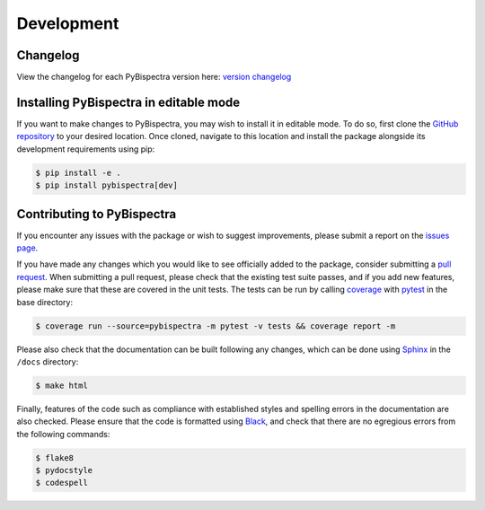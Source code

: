 Development
===========

Changelog
---------
View the changelog for each PyBispectra version here: `version changelog
<https://braindatalab.github.io/PyBispectra/changelog>`_


Installing PyBispectra in editable mode
---------------------------------------

If you want to make changes to PyBispectra, you may wish to install it in
editable mode. To do so, first clone the `GitHub repository
<https://github.com/braindatalab/PyBispectra/tree/main>`_ to your desired
location. Once cloned, navigate to this location and install the package
alongside its development requirements using pip:

.. code-block:: console
    
    $ pip install -e .
    $ pip install pybispectra[dev]


Contributing to PyBispectra
---------------------------

If you encounter any issues with the package or wish to suggest improvements,
please submit a report on the `issues page
<https://github.com/braindatalab/PyBispectra/issues>`_.

If you have made any changes which you would like to see officially added to
the package, consider submitting a `pull request
<https://github.com/braindatalab/PyBispectra/pulls>`_. When submitting a pull
request, please check that the existing test suite passes, and if you add new
features, please make sure that these are covered in the unit tests. The tests
can be run by calling `coverage <https://coverage.readthedocs.io/en/>`_ with
`pytest <https://docs.pytest.org/en/>`_ in the base directory:

.. code-block:: console
    
    $ coverage run --source=pybispectra -m pytest -v tests && coverage report -m

Please also check that the documentation can be built following any changes,
which can be done using `Sphinx <https://www.sphinx-doc.org/en/master/>`_ in
the ``/docs`` directory:

.. code-block:: console
    
    $ make html

Finally, features of the code such as compliance with established styles and
spelling errors in the documentation are also checked. Please ensure that the
code is formatted using `Black <https://black.readthedocs.io/en/stable/>`_, and
check that there are no egregious errors from the following commands:

.. code-block:: console
    
    $ flake8
    $ pydocstyle
    $ codespell
